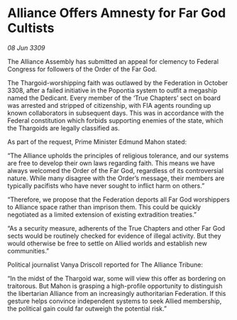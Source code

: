 * Alliance Offers Amnesty for Far God Cultists

/08 Jun 3309/

The Alliance Assembly has submitted an appeal for clemency to Federal Congress for followers of the Order of the Far God. 

The Thargoid-worshipping faith was outlawed by the Federation in October 3308, after a failed initiative in the Popontia system to outfit a megaship named the Dedicant. Every member of the ‘True Chapters’ sect on board was arrested and stripped of citizenship, with FIA agents rounding up known collaborators in subsequent days. This was in accordance with the Federal constitution which forbids supporting enemies of the state, which the Thargoids are legally classified as. 

As part of the request, Prime Minister Edmund Mahon stated: 

“The Alliance upholds the principles of religious tolerance, and our systems are free to develop their own laws regarding faith. This means we have always welcomed the Order of the Far God, regardless of its controversial nature. While many disagree with the Order’s message, their members are typically pacifists who have never sought to inflict harm on others.” 

“Therefore, we propose that the Federation deports all Far God worshippers to Alliance space rather than imprison them. This could be quickly negotiated as a limited extension of existing extradition treaties.” 

“As a security measure, adherents of the True Chapters and other Far God sects would be routinely checked for evidence of illegal activity. But they would otherwise be free to settle on Allied worlds and establish new communities.”  

Political journalist Vanya Driscoll reported for The Alliance Tribune: 

“In the midst of the Thargoid war, some will view this offer as bordering on traitorous. But Mahon is grasping a high-profile opportunity to distinguish the libertarian Alliance from an increasingly authoritarian Federation. If this gesture helps convince independent systems to seek Allied membership, the political gain could far outweigh the potential risk.”